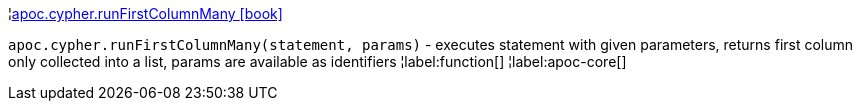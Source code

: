 ¦xref::overview/apoc.cypher/apoc.cypher.runFirstColumnMany.adoc[apoc.cypher.runFirstColumnMany icon:book[]] +

`apoc.cypher.runFirstColumnMany(statement, params)` - executes statement with given parameters, returns first column only collected into a list, params are available as identifiers
¦label:function[]
¦label:apoc-core[]
